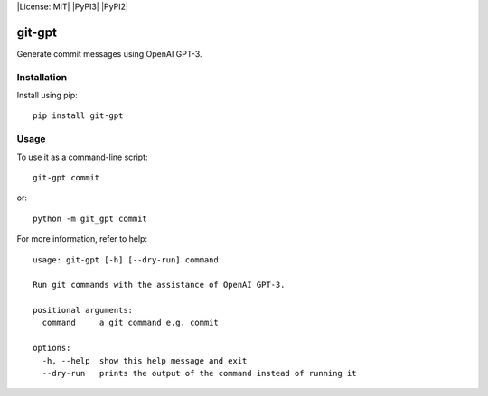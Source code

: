 |License: MIT| |PyPI3| |PyPI2|

git-gpt
=======

Generate commit messages using OpenAI GPT-3.

Installation
------------

Install using pip:

::

	pip install git-gpt

Usage
-----

To use it as a command-line script:

::

	git-gpt commit

or:

::

	python -m git_gpt commit

For more information, refer to help:

::

	usage: git-gpt [-h] [--dry-run] command

	Run git commands with the assistance of OpenAI GPT-3.

	positional arguments:
	  command     a git command e.g. commit

	options:
	  -h, --help  show this help message and exit
	  --dry-run   prints the output of the command instead of running it
